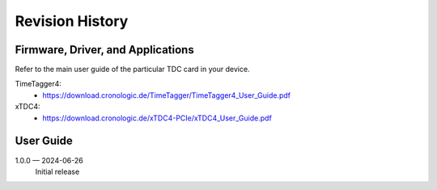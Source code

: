 Revision History
================

Firmware, Driver, and Applications
----------------------------------

Refer to the main user guide of the particular TDC card in your device.

TimeTagger4:
    - `<https://download.cronologic.de/TimeTagger/TimeTagger4_User_Guide.pdf>`_

  
xTDC4:
    - `<https://download.cronologic.de/xTDC4-PCIe/xTDC4_User_Guide.pdf>`_


User Guide
----------

.. also change release number in conf.py

1.0.0 — 2024-06-26 
    Initial release
    

.. raw:: latex

    \includepdf[pages={2}]{titlepage.pdf}
